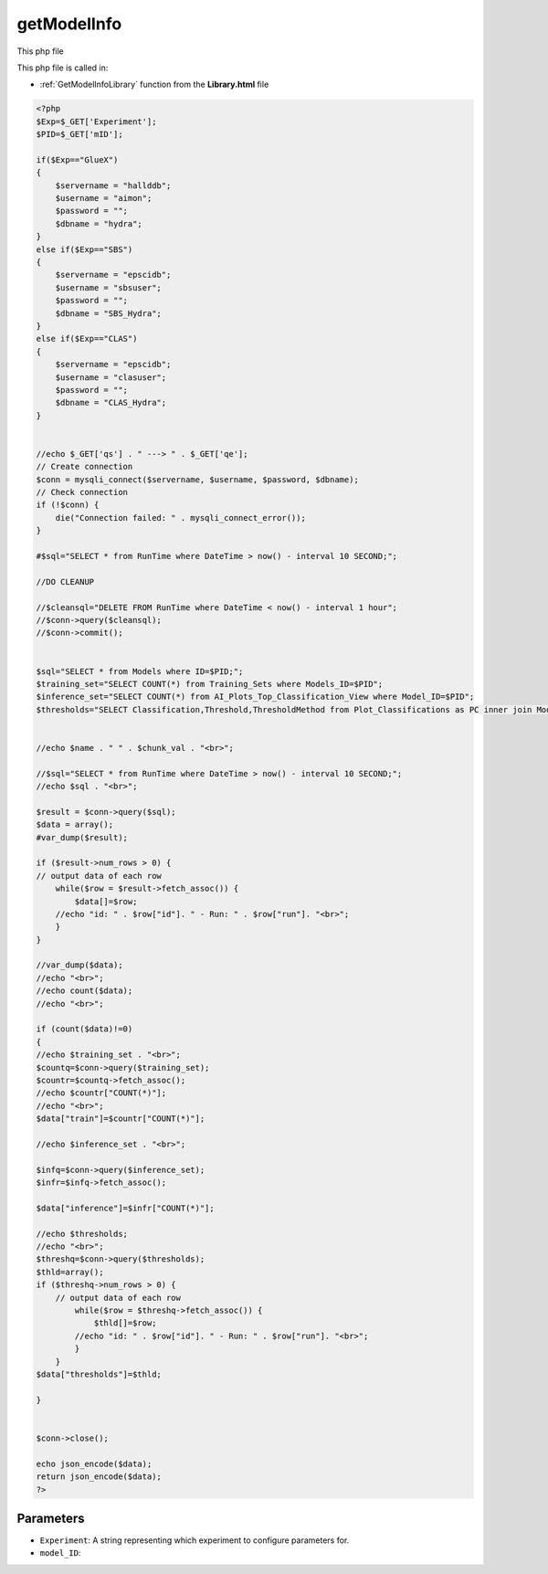 .. _getModelInfophp:

getModelInfo
==================

This php file

This php file is called in:

- :ref:`GetModelInfoLibrary` function from the **Library.html** file

.. code-block:: php

    <?php
    $Exp=$_GET['Experiment'];
    $PID=$_GET['mID'];

    if($Exp=="GlueX")
    {
        $servername = "hallddb";
        $username = "aimon";
        $password = "";
        $dbname = "hydra";
    }
    else if($Exp=="SBS")
    {
        $servername = "epscidb";
        $username = "sbsuser";
        $password = "";
        $dbname = "SBS_Hydra"; 
    }
    else if($Exp=="CLAS")
    {
        $servername = "epscidb";
        $username = "clasuser";
        $password = "";
        $dbname = "CLAS_Hydra"; 
    }


    //echo $_GET['qs'] . " ---> " . $_GET['qe'];
    // Create connection
    $conn = mysqli_connect($servername, $username, $password, $dbname);
    // Check connection
    if (!$conn) {
        die("Connection failed: " . mysqli_connect_error());
    }

    #$sql="SELECT * from RunTime where DateTime > now() - interval 10 SECOND;";

    //DO CLEANUP

    //$cleansql="DELETE FROM RunTime where DateTime < now() - interval 1 hour";
    //$conn->query($cleansql);
    //$conn->commit();


    $sql="SELECT * from Models where ID=$PID;";
    $training_set="SELECT COUNT(*) from Training_Sets where Models_ID=$PID";
    $inference_set="SELECT COUNT(*) from AI_Plots_Top_Classification_View where Model_ID=$PID";
    $thresholds="SELECT Classification,Threshold,ThresholdMethod from Plot_Classifications as PC inner join ModelThresholds as MT on MT.Plot_Classification_ID=PC.ID inner join Models on MT.Model_ID=Models.ID where Models.ID=$PID";


    //echo $name . " " . $chunk_val . "<br>";

    //$sql="SELECT * from RunTime where DateTime > now() - interval 10 SECOND;";
    //echo $sql . "<br>";

    $result = $conn->query($sql);
    $data = array();
    #var_dump($result);

    if ($result->num_rows > 0) {
    // output data of each row
        while($row = $result->fetch_assoc()) {
            $data[]=$row;
        //echo "id: " . $row["id"]. " - Run: " . $row["run"]. "<br>";
        }
    } 

    //var_dump($data);
    //echo "<br>";
    //echo count($data);
    //echo "<br>";

    if (count($data)!=0)
    {
    //echo $training_set . "<br>";
    $countq=$conn->query($training_set);
    $countr=$countq->fetch_assoc();
    //echo $countr["COUNT(*)"];
    //echo "<br>";
    $data["train"]=$countr["COUNT(*)"];

    //echo $inference_set . "<br>";

    $infq=$conn->query($inference_set);
    $infr=$infq->fetch_assoc();

    $data["inference"]=$infr["COUNT(*)"];

    //echo $thresholds;
    //echo "<br>";
    $threshq=$conn->query($thresholds);
    $thld=array();
    if ($threshq->num_rows > 0) {
        // output data of each row
            while($row = $threshq->fetch_assoc()) {
                $thld[]=$row;
            //echo "id: " . $row["id"]. " - Run: " . $row["run"]. "<br>";
            }
        }
    $data["thresholds"]=$thld;

    }


    $conn->close();

    echo json_encode($data);
    return json_encode($data);
    ?>

Parameters
~~~~~~~~~~~~~~~

- ``Experiment``: A string representing which experiment to configure parameters for.
- ``model_ID``: 
